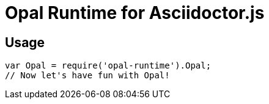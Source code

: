 = Opal Runtime for Asciidoctor.js

ifdef::env-github[]
image:https://img.shields.io/travis/Mogztter/asciidoctor-opal-node-runtime/master.svg[Travis build status, link=https://travis-ci.org/Mogztter/asciidoctor-opal-node-runtime]
image:http://img.shields.io/npm/v/asciidoctor-opal-runtime.svg[npm version, link=https://www.npmjs.org/package/asciidoctor-opal-runtime]
endif::[]

== Usage

```javascript
var Opal = require('opal-runtime').Opal;
// Now let's have fun with Opal!
```
